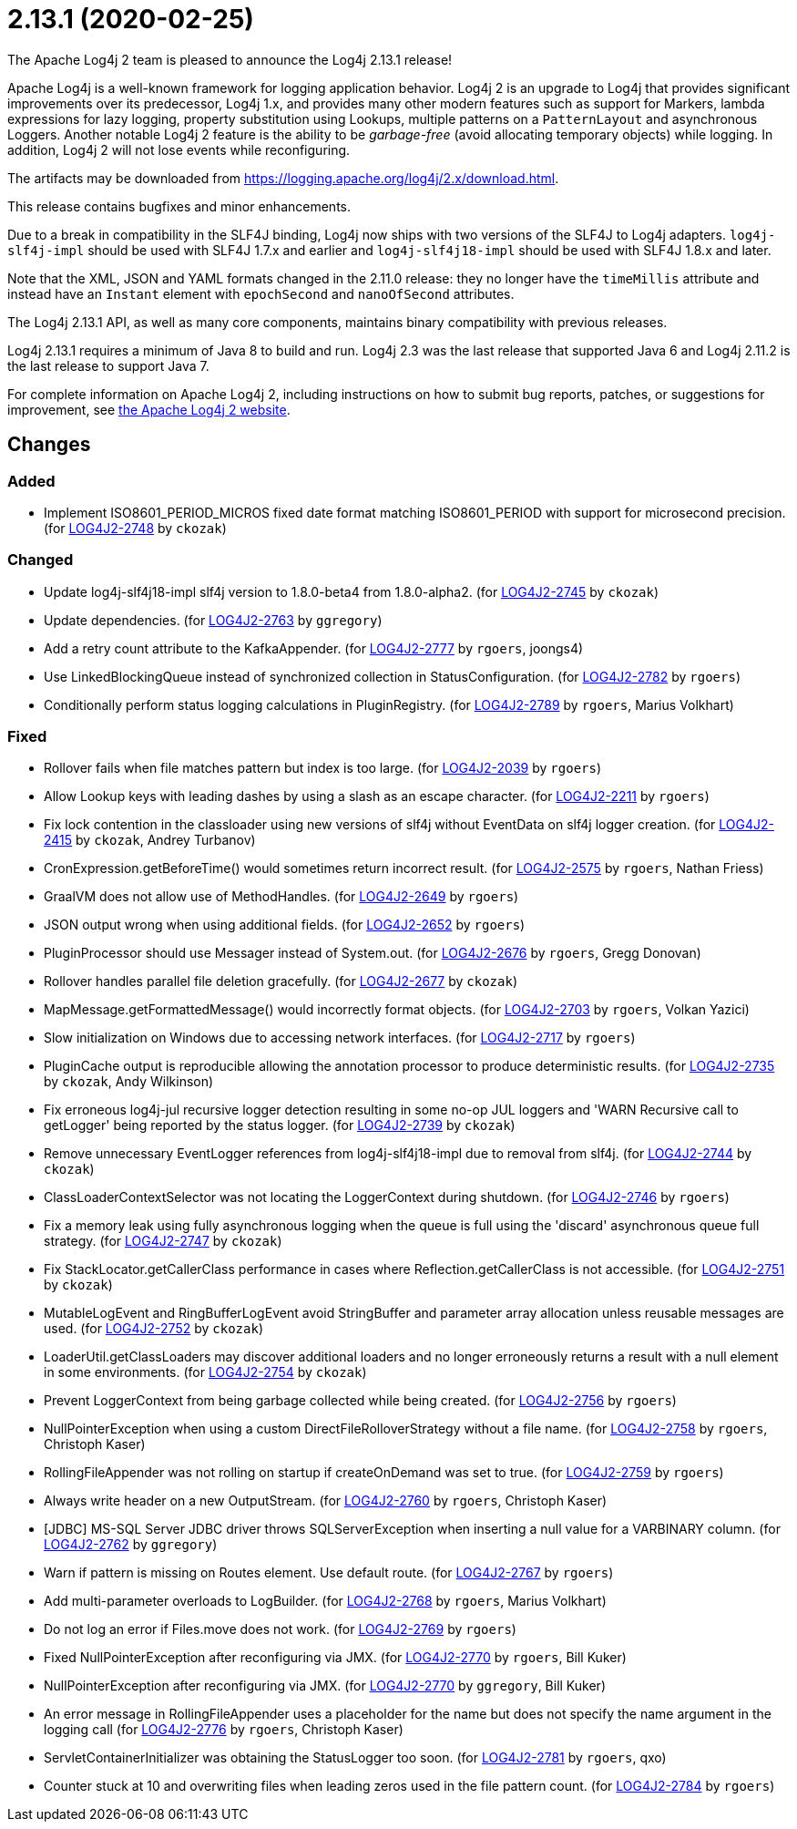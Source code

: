 ////
    Licensed to the Apache Software Foundation (ASF) under one or more
    contributor license agreements.  See the NOTICE file distributed with
    this work for additional information regarding copyright ownership.
    The ASF licenses this file to You under the Apache License, Version 2.0
    (the "License"); you may not use this file except in compliance with
    the License.  You may obtain a copy of the License at

         https://www.apache.org/licenses/LICENSE-2.0

    Unless required by applicable law or agreed to in writing, software
    distributed under the License is distributed on an "AS IS" BASIS,
    WITHOUT WARRANTIES OR CONDITIONS OF ANY KIND, either express or implied.
    See the License for the specific language governing permissions and
    limitations under the License.
////

////
*DO NOT EDIT THIS FILE!!*
This file is automatically generated from the release changelog directory!
////

= 2.13.1 (2020-02-25)

The Apache Log4j 2 team is pleased to announce the Log4j 2.13.1 release!

Apache Log4j is a well-known framework for logging application behavior.
Log4j 2 is an upgrade to Log4j that provides significant improvements over its predecessor, Log4j 1.x, and provides many other modern features such as support for Markers, lambda expressions for lazy logging, property substitution using Lookups, multiple patterns on a `PatternLayout` and asynchronous Loggers.
Another notable Log4j 2 feature is the ability to be _garbage-free_ (avoid allocating temporary objects) while logging.
In addition, Log4j 2 will not lose events while reconfiguring.

The artifacts may be downloaded from https://logging.apache.org/log4j/2.x/download.html[].

This release contains bugfixes and minor enhancements.

Due to a break in compatibility in the SLF4J binding, Log4j now ships with two versions of the SLF4J to Log4j adapters.
`log4j-slf4j-impl` should be used with SLF4J 1.7.x and earlier and `log4j-slf4j18-impl` should be used with SLF4J 1.8.x and later.

Note that the XML, JSON and YAML formats changed in the 2.11.0 release: they no longer have the `timeMillis` attribute and instead have an `Instant` element with `epochSecond` and `nanoOfSecond` attributes.

The Log4j 2.13.1 API, as well as many core components, maintains binary compatibility with previous releases.

Log4j 2.13.1 requires a minimum of Java 8 to build and run.
Log4j 2.3 was the last release that supported Java 6 and Log4j 2.11.2 is the last release to support Java 7.

For complete information on Apache Log4j 2, including instructions on how to submit bug reports, patches, or suggestions for improvement, see http://logging.apache.org/log4j/2.x/[the Apache Log4j 2 website].

== Changes

=== Added

* Implement ISO8601_PERIOD_MICROS fixed date format matching ISO8601_PERIOD with support for microsecond precision. (for https://issues.apache.org/jira/browse/LOG4J2-2748[LOG4J2-2748] by `ckozak`)

=== Changed

* Update log4j-slf4j18-impl slf4j version to 1.8.0-beta4 from 1.8.0-alpha2. (for https://issues.apache.org/jira/browse/LOG4J2-2745[LOG4J2-2745] by `ckozak`)
* Update dependencies. (for https://issues.apache.org/jira/browse/LOG4J2-2763[LOG4J2-2763] by `ggregory`)
* Add a retry count attribute to the KafkaAppender. (for https://issues.apache.org/jira/browse/LOG4J2-2777[LOG4J2-2777] by `rgoers`, joongs4)
* Use LinkedBlockingQueue instead of synchronized collection in StatusConfiguration. (for https://issues.apache.org/jira/browse/LOG4J2-2782[LOG4J2-2782] by `rgoers`)
* Conditionally perform status logging calculations in PluginRegistry. (for https://issues.apache.org/jira/browse/LOG4J2-2789[LOG4J2-2789] by `rgoers`, Marius Volkhart)

=== Fixed

* Rollover fails when file matches pattern but index is too large. (for https://issues.apache.org/jira/browse/LOG4J2-2039[LOG4J2-2039] by `rgoers`)
* Allow Lookup keys with leading dashes by using a slash as an escape character. (for https://issues.apache.org/jira/browse/LOG4J2-2211[LOG4J2-2211] by `rgoers`)
* Fix lock contention in the classloader using new versions of slf4j without EventData on slf4j logger creation. (for https://issues.apache.org/jira/browse/LOG4J2-2415[LOG4J2-2415] by `ckozak`, Andrey Turbanov)
* CronExpression.getBeforeTime() would sometimes return incorrect result. (for https://issues.apache.org/jira/browse/LOG4J2-2575[LOG4J2-2575] by `rgoers`, Nathan Friess)
* GraalVM does not allow use of MethodHandles. (for https://issues.apache.org/jira/browse/LOG4J2-2649[LOG4J2-2649] by `rgoers`)
* JSON output wrong when using additional fields. (for https://issues.apache.org/jira/browse/LOG4J2-2652[LOG4J2-2652] by `rgoers`)
* PluginProcessor should use Messager instead of System.out. (for https://issues.apache.org/jira/browse/LOG4J2-2676[LOG4J2-2676] by `rgoers`, Gregg Donovan)
* Rollover handles parallel file deletion gracefully. (for https://issues.apache.org/jira/browse/LOG4J2-2677[LOG4J2-2677] by `ckozak`)
* MapMessage.getFormattedMessage() would incorrectly format objects. (for https://issues.apache.org/jira/browse/LOG4J2-2703[LOG4J2-2703] by `rgoers`, Volkan Yazici)
* Slow initialization on Windows due to accessing network interfaces. (for https://issues.apache.org/jira/browse/LOG4J2-2717[LOG4J2-2717] by `rgoers`)
* PluginCache output is reproducible allowing the annotation processor to produce deterministic results. (for https://issues.apache.org/jira/browse/LOG4J2-2735[LOG4J2-2735] by `ckozak`, Andy Wilkinson)
* Fix erroneous log4j-jul recursive logger detection resulting in some no-op JUL loggers and 'WARN Recursive call to getLogger' being reported by the status logger. (for https://issues.apache.org/jira/browse/LOG4J2-2739[LOG4J2-2739] by `ckozak`)
* Remove unnecessary EventLogger references from log4j-slf4j18-impl due to removal from slf4j. (for https://issues.apache.org/jira/browse/LOG4J2-2744[LOG4J2-2744] by `ckozak`)
* ClassLoaderContextSelector was not locating the LoggerContext during shutdown. (for https://issues.apache.org/jira/browse/LOG4J2-2746[LOG4J2-2746] by `rgoers`)
* Fix a memory leak using fully asynchronous logging when the queue is full using the 'discard' asynchronous queue full strategy. (for https://issues.apache.org/jira/browse/LOG4J2-2747[LOG4J2-2747] by `ckozak`)
* Fix StackLocator.getCallerClass performance in cases where Reflection.getCallerClass is not accessible. (for https://issues.apache.org/jira/browse/LOG4J2-2751[LOG4J2-2751] by `ckozak`)
* MutableLogEvent and RingBufferLogEvent avoid StringBuffer and parameter array allocation unless reusable messages are used. (for https://issues.apache.org/jira/browse/LOG4J2-2752[LOG4J2-2752] by `ckozak`)
* LoaderUtil.getClassLoaders may discover additional loaders and no longer erroneously returns a result with a null element in some environments. (for https://issues.apache.org/jira/browse/LOG4J2-2754[LOG4J2-2754] by `ckozak`)
* Prevent LoggerContext from being garbage collected while being created. (for https://issues.apache.org/jira/browse/LOG4J2-2756[LOG4J2-2756] by `rgoers`)
* NullPointerException when using a custom DirectFileRolloverStrategy without a file name. (for https://issues.apache.org/jira/browse/LOG4J2-2758[LOG4J2-2758] by `rgoers`, Christoph Kaser)
* RollingFileAppender was not rolling on startup if createOnDemand was set to true. (for https://issues.apache.org/jira/browse/LOG4J2-2759[LOG4J2-2759] by `rgoers`)
* Always write header on a new OutputStream. (for https://issues.apache.org/jira/browse/LOG4J2-2760[LOG4J2-2760] by `rgoers`, Christoph Kaser)
* [JDBC] MS-SQL Server JDBC driver throws SQLServerException when inserting a null value for a VARBINARY column. (for https://issues.apache.org/jira/browse/LOG4J2-2762[LOG4J2-2762] by `ggregory`)
* Warn if pattern is missing on Routes element. Use default route. (for https://issues.apache.org/jira/browse/LOG4J2-2767[LOG4J2-2767] by `rgoers`)
* Add multi-parameter overloads to LogBuilder. (for https://issues.apache.org/jira/browse/LOG4J2-2768[LOG4J2-2768] by `rgoers`, Marius Volkhart)
* Do not log an error if Files.move does not work. (for https://issues.apache.org/jira/browse/LOG4J2-2769[LOG4J2-2769] by `rgoers`)
* Fixed NullPointerException after reconfiguring via JMX. (for https://issues.apache.org/jira/browse/LOG4J2-2770[LOG4J2-2770] by `rgoers`, Bill Kuker)
* NullPointerException after reconfiguring via JMX. (for https://issues.apache.org/jira/browse/LOG4J2-2770[LOG4J2-2770] by `ggregory`, Bill Kuker)
* An error message in RollingFileAppender uses a placeholder for the name but does not specify the name
        argument in the logging call (for https://issues.apache.org/jira/browse/LOG4J2-2776[LOG4J2-2776] by `rgoers`, Christoph Kaser)
* ServletContainerInitializer was obtaining the StatusLogger too soon. (for https://issues.apache.org/jira/browse/LOG4J2-2781[LOG4J2-2781] by `rgoers`, qxo)
* Counter stuck at 10 and overwriting files when leading zeros used in the file pattern count. (for https://issues.apache.org/jira/browse/LOG4J2-2784[LOG4J2-2784] by `rgoers`)
